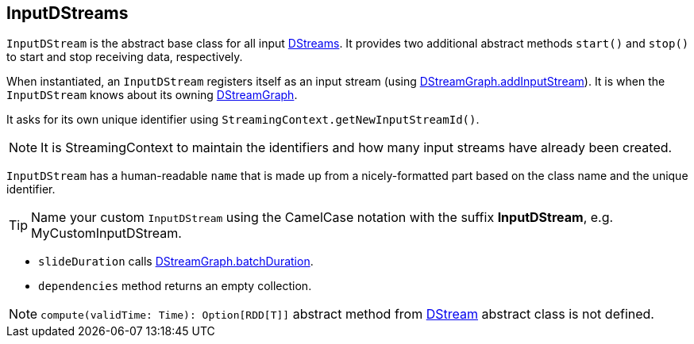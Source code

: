 == InputDStreams

`InputDStream` is the abstract base class for all input link:spark-streaming-dstreams.adoc[DStreams]. It provides two additional abstract methods `start()` and `stop()` to start and stop receiving data, respectively.

When instantiated, an `InputDStream` registers itself as an input stream (using link:spark-streaming-dstreams.adoc#DStreamGraph[DStreamGraph.addInputStream]). It is when the `InputDStream` knows about its owning link:spark-streaming-dstreams.adoc[DStreamGraph].

It asks for its own unique identifier using `StreamingContext.getNewInputStreamId()`.

NOTE: It is StreamingContext to maintain the identifiers and how many input streams have already been created.

`InputDStream` has a human-readable `name` that is made up from a nicely-formatted part based on the class name and the unique identifier.

TIP: Name your custom `InputDStream` using the CamelCase notation with the suffix *InputDStream*, e.g. MyCustomInputDStream.

* `slideDuration` calls link:spark-streaming-dstreams.adoc#DStreamGraph[DStreamGraph.batchDuration].

* `dependencies` method returns an empty collection.

NOTE: `compute(validTime: Time): Option[RDD[T]]` abstract method from link:spark-streaming-dstreams.adoc[DStream] abstract class is not defined.
